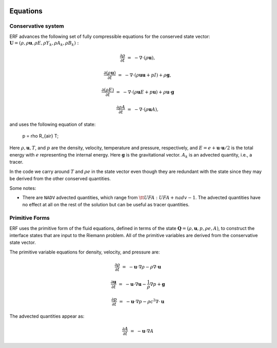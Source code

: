 
 .. role:: cpp(code)
    :language: c++

 .. role:: f(code)
    :language: fortran

 
.. _Equations:



Equations
=========

Conservative system
-------------------

ERF advances the following set of fully compressible equations for the conserved state vector: :math:`\mathbf{U} = (\rho, \rho \mathbf{u}, \rho E, \rho Y_k, \rho A_k, \rho B_k):`

.. math::
 
  \frac{\partial \rho}{\partial t} &=& - \nabla \cdot (\rho \mathbf{u}),

  \frac{\partial (\rho \mathbf{u})}{\partial t} &=& - \nabla \cdot (\rho \mathbf{u} \mathbf{u} + pI) +\rho \mathbf{g},

  \frac{\partial (\rho E)}{\partial t} &=& - \nabla \cdot (\rho \mathbf{u} E + p \mathbf{u}) + \rho \mathbf{u} \cdot \mathbf{g} 
 
  \frac{\partial \rho A}{\partial t} &=& - \nabla \cdot (\rho \mathbf{u} A),

and uses the following equation of state:

  p = \rho R_{air} T;

Here :math:`\rho, \mathbf{u}, T`, and :math:`p` are the density, velocity,
temperature and pressure, respectively, and :math:`E
= e + \mathbf{u} \cdot \mathbf{u} / 2` is the total energy with :math:`e` representing the
internal energy.  Here :math:`\mathbf{g}` is the gravitational vector. 
:math:`A_k` is an advected quantity, i.e., a tracer.  

In the code we carry around :math:`T` and :math:`\rho e` in the
state vector even though they are redundant with the state since they may be derived from the other conserved
quantities.  

Some notes:

* There are ``NADV`` advected quantities, which range from :math:`{\tt
  UFA: UFA+nadv-1}`.  The advected quantities have no effect at all on
  the rest of the solution but can be useful as tracer quantities.

Primitive Forms
---------------

ERF uses the primitive form of the fluid equations, defined in terms of
the state :math:`\mathbf{Q} = (\rho, \mathbf{u}, p, \rho e, A)`, to construct the
interface states that are input to the Riemann problem. 
All of the primitive variables are derived from the conservative state
vector. 

The primitive variable equations for density, velocity, and pressure are:

.. math::
  
  \frac{\partial\rho}{\partial t} &=& -\mathbf{u}\cdot\nabla\rho - \rho\nabla\cdot\mathbf{u}

  \frac{\partial\mathbf{u}}{\partial t} &=& -\mathbf{u}\cdot\nabla\mathbf{u} - \frac{1}{\rho}\nabla p + \mathbf{g}

  \frac{\partial p}{\partial t} &=& -\mathbf{u}\cdot\nabla p - \rho c^2\nabla\cdot\mathbf{u}

The advected quantities appear as:

.. math::
  
  \frac{\partial A}{\partial t} &=& -\mathbf{u}\cdot\nabla A 


